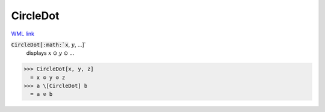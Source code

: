 CircleDot
=========

`WML link <https://reference.wolfram.com/language/ref/CircleDot.html>`_


:code:`CircleDot[:math:`x`, :math:`y`, ...]`
    displays :math:`x` ⊙ :math:`y` ⊙ ...





>>> CircleDot[x, y, z]
  = x ⊙ y ⊙ z
>>> a \[CircleDot] b
  = a ⊙ b
